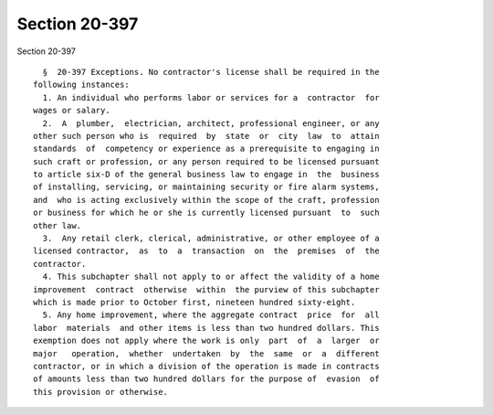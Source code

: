 Section 20-397
==============

Section 20-397 ::    
        
     
        §  20-397 Exceptions. No contractor's license shall be required in the
      following instances:
        1. An individual who performs labor or services for a  contractor  for
      wages or salary.
        2.  A  plumber,  electrician, architect, professional engineer, or any
      other such person who is  required  by  state  or  city  law  to  attain
      standards  of  competency or experience as a prerequisite to engaging in
      such craft or profession, or any person required to be licensed pursuant
      to article six-D of the general business law to engage in  the  business
      of installing, servicing, or maintaining security or fire alarm systems,
      and  who is acting exclusively within the scope of the craft, profession
      or business for which he or she is currently licensed pursuant  to  such
      other law.
        3.  Any retail clerk, clerical, administrative, or other employee of a
      licensed contractor,  as  to  a  transaction  on  the  premises  of  the
      contractor.
        4. This subchapter shall not apply to or affect the validity of a home
      improvement  contract  otherwise  within  the purview of this subchapter
      which is made prior to October first, nineteen hundred sixty-eight.
        5. Any home improvement, where the aggregate contract  price  for  all
      labor  materials  and other items is less than two hundred dollars. This
      exemption does not apply where the work is only  part  of  a  larger  or
      major   operation,  whether  undertaken  by  the  same  or  a  different
      contractor, or in which a division of the operation is made in contracts
      of amounts less than two hundred dollars for the purpose of  evasion  of
      this provision or otherwise.
    
    
    
    
    
    
    
